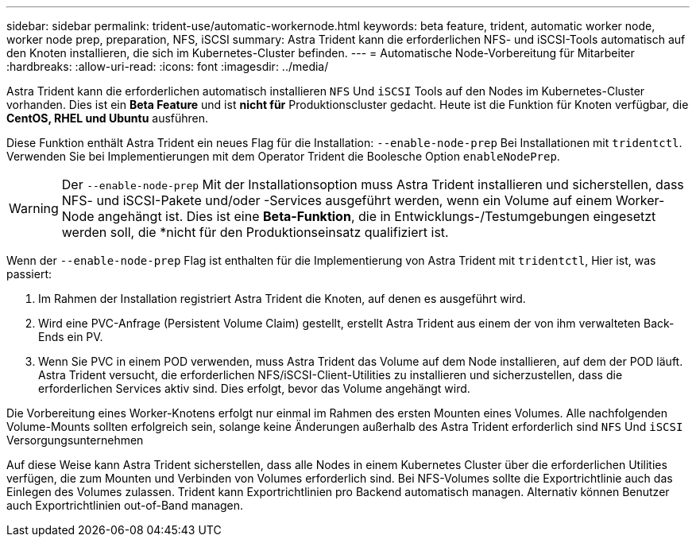 ---
sidebar: sidebar 
permalink: trident-use/automatic-workernode.html 
keywords: beta feature, trident, automatic worker node, worker node prep, preparation, NFS, iSCSI 
summary: Astra Trident kann die erforderlichen NFS- und iSCSI-Tools automatisch auf den Knoten installieren, die sich im Kubernetes-Cluster befinden. 
---
= Automatische Node-Vorbereitung für Mitarbeiter
:hardbreaks:
:allow-uri-read: 
:icons: font
:imagesdir: ../media/


Astra Trident kann die erforderlichen automatisch installieren `NFS` Und `iSCSI` Tools auf den Nodes im Kubernetes-Cluster vorhanden. Dies ist ein *Beta Feature* und ist *nicht für* Produktionscluster gedacht. Heute ist die Funktion für Knoten verfügbar, die *CentOS, RHEL und Ubuntu* ausführen.

Diese Funktion enthält Astra Trident ein neues Flag für die Installation: `--enable-node-prep` Bei Installationen mit `tridentctl`. Verwenden Sie bei Implementierungen mit dem Operator Trident die Boolesche Option `enableNodePrep`.


WARNING: Der `--enable-node-prep` Mit der Installationsoption muss Astra Trident installieren und sicherstellen, dass NFS- und iSCSI-Pakete und/oder -Services ausgeführt werden, wenn ein Volume auf einem Worker-Node angehängt ist. Dies ist eine *Beta-Funktion*, die in Entwicklungs-/Testumgebungen eingesetzt werden soll, die *nicht für den Produktionseinsatz qualifiziert ist.

Wenn der `--enable-node-prep` Flag ist enthalten für die Implementierung von Astra Trident mit `tridentctl`, Hier ist, was passiert:

. Im Rahmen der Installation registriert Astra Trident die Knoten, auf denen es ausgeführt wird.
. Wird eine PVC-Anfrage (Persistent Volume Claim) gestellt, erstellt Astra Trident aus einem der von ihm verwalteten Back-Ends ein PV.
. Wenn Sie PVC in einem POD verwenden, muss Astra Trident das Volume auf dem Node installieren, auf dem der POD läuft. Astra Trident versucht, die erforderlichen NFS/iSCSI-Client-Utilities zu installieren und sicherzustellen, dass die erforderlichen Services aktiv sind. Dies erfolgt, bevor das Volume angehängt wird.


Die Vorbereitung eines Worker-Knotens erfolgt nur einmal im Rahmen des ersten Mounten eines Volumes. Alle nachfolgenden Volume-Mounts sollten erfolgreich sein, solange keine Änderungen außerhalb des Astra Trident erforderlich sind `NFS` Und `iSCSI` Versorgungsunternehmen

Auf diese Weise kann Astra Trident sicherstellen, dass alle Nodes in einem Kubernetes Cluster über die erforderlichen Utilities verfügen, die zum Mounten und Verbinden von Volumes erforderlich sind. Bei NFS-Volumes sollte die Exportrichtlinie auch das Einlegen des Volumes zulassen. Trident kann Exportrichtlinien pro Backend automatisch managen. Alternativ können Benutzer auch Exportrichtlinien out-of-Band managen.
